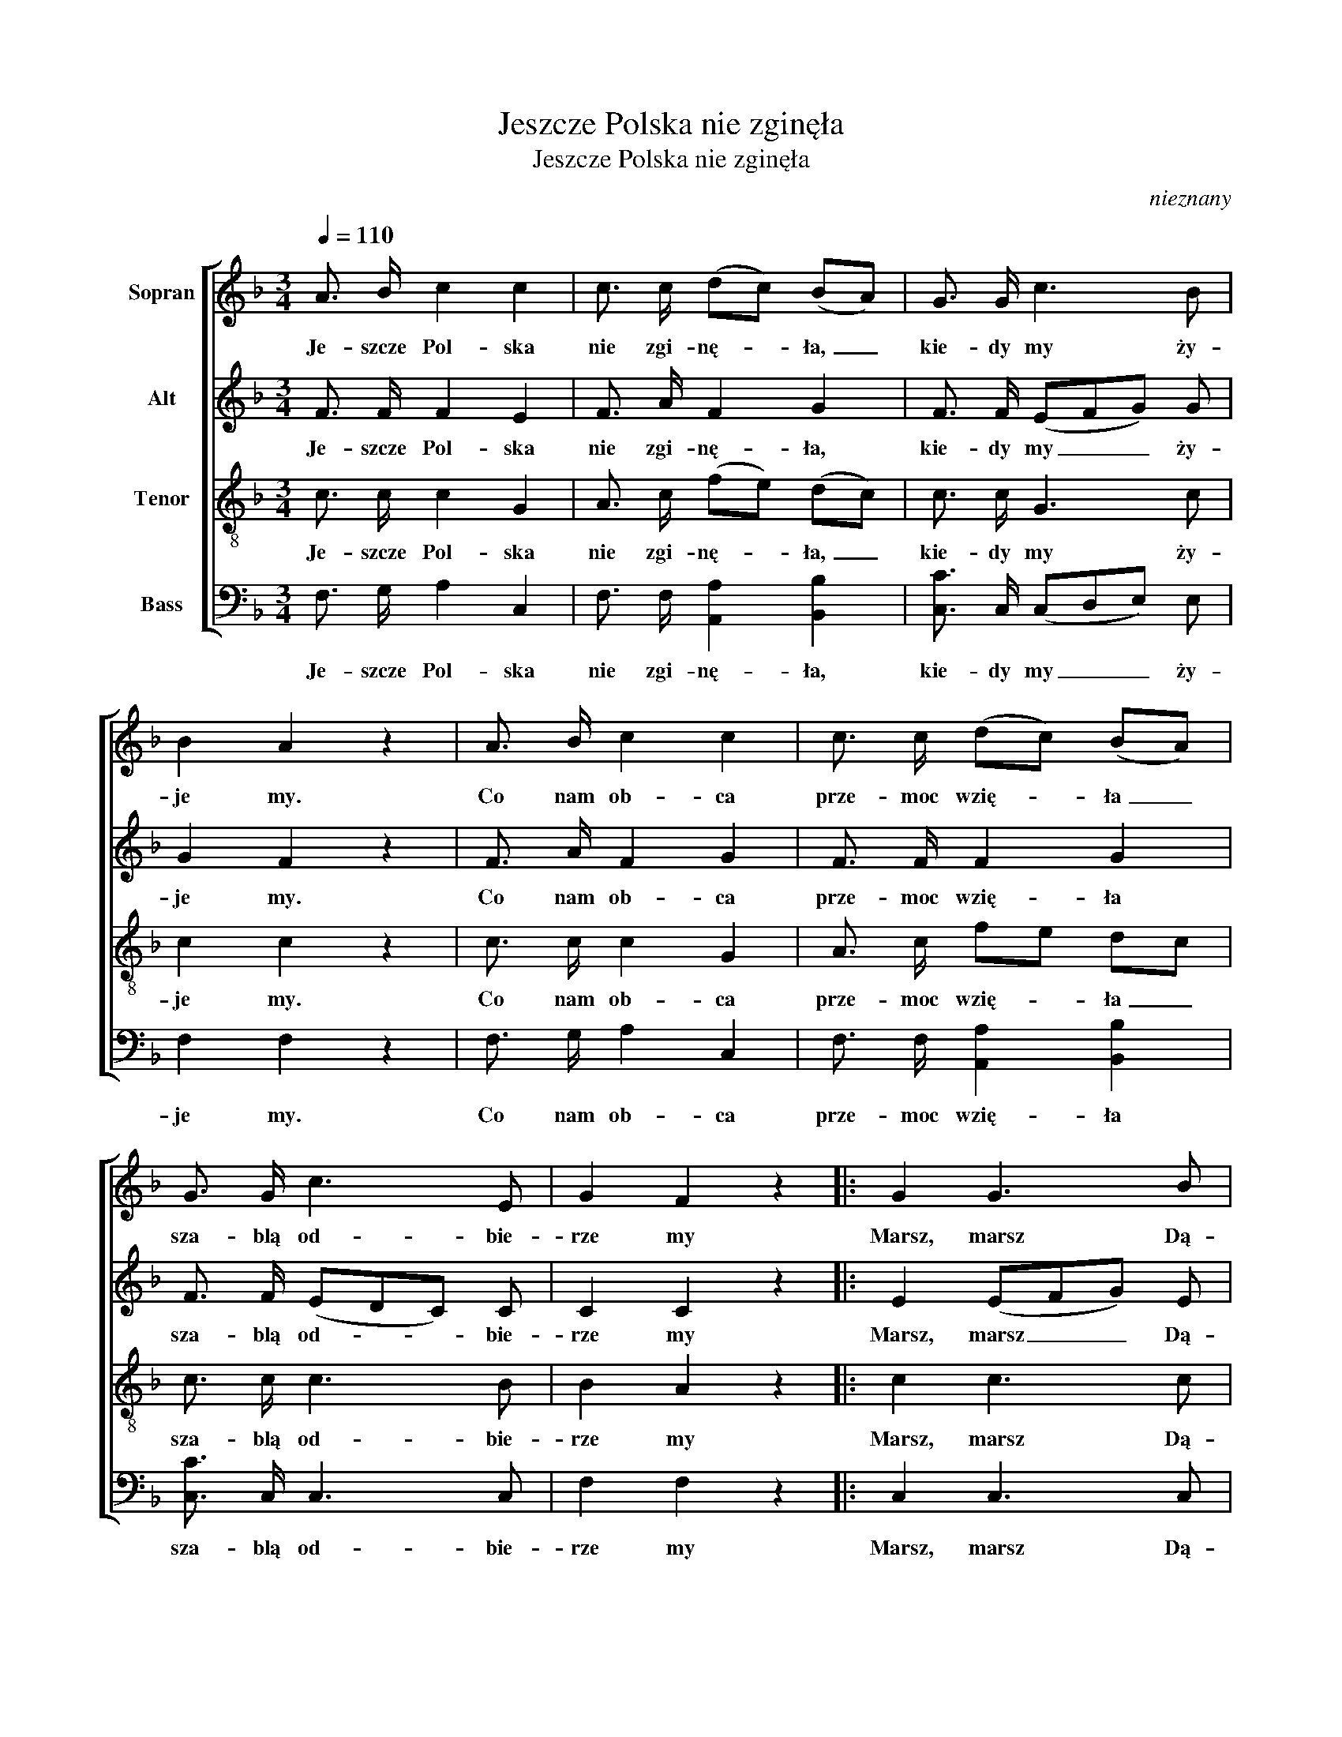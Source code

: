 X:1
T:Jeszcze Polska nie zginęła
T:Jeszcze Polska nie zginęła
C:nieznany
Z:Józef Wybicki
%%score [ 1 2 3 4 ]
L:1/8
Q:1/4=110
M:3/4
K:F
V:1 treble nm="Sopran"
V:2 treble nm="Alt"
V:3 treble-8 nm="Tenor"
V:4 bass nm="Bass"
V:1
 A3/2 B/ c2 c2 | c3/2 c/ (dc) (BA) | G3/2 G/ c3 B | B2 A2 z2 | A3/2 B/ c2 c2 | c3/2 c/ (dc) (BA) | %6
w: Je- szcze Pol- ska|nie zgi- nę- * ła, _|kie- dy my ży-|je my.|Co nam ob- ca|prze- moc wzię- * ła _|
 G3/2 G/ c3 E | G2 F2 z2 |: G2 G3 B | (BA) A4 | B3/2 B/ B2 B d | d2 c4 | A c f3 e | (ed) d4 | %14
w: sza- blą od- bie-|rze my|Marsz, marsz Dą-|bro- * wski,|Z~zie- mi włos- kiej do|Pol- ski!|Za two- im prze-|wo- * dem|
 c3/2 c/ B3 E | G2 F2 z2 :| %16
w: złą- czym się z~na|ro- dem.|
V:2
 F3/2 F/ F2 E2 | F3/2 A/ F2 G2 | F3/2 F/ (EFG) G | G2 F2 z2 | F3/2 A/ F2 G2 | F3/2 F/ F2 G2 | %6
w: Je- szcze Pol- ska|nie zgi- nę- ła,|kie- dy my _ _ ży-|je my.|Co nam ob- ca|prze- moc wzię- ła|
 F3/2 F/ (EDC) C | C2 C2 z2 |: E2 (EFG) E | F2 F4 | F3/2 F/ F2 F B | (BA) A4 | A3 B c c | c2 B4 | %14
w: sza- blą od- * * bie-|rze my|Marsz, marsz _ _ Dą-|bro- wski,|Z~zie- mi włos- kiej do|Pol- * ski!|Za two- im prze-|wo- dem|
 c3/2 c/ G3 E | E2 C2 z2 :| %16
w: złą- czym się z~na|ro- dem.|
V:3
 c3/2 c/ c2 G2 | A3/2 c/ (fe) (dc) | c3/2 c/ G3 c | c2 c2 z2 | c3/2 c/ c2 G2 | A3/2 c/ fe dc | %6
w: Je- szcze Pol- ska|nie zgi- nę- * ła, _|kie- dy my ży-|je my.|Co nam ob- ca|prze- moc wzię- * ła _|
 c3/2 c/ c3 B | B2 A2 z2 |: c2 c3 c | (dc) c4 | d3/2 d/ d2 d f | f2 f4 | c c c3 f | f2 f4 | %14
w: sza- blą od- bie-|rze my|Marsz, marsz Dą-|bro- * wski,|Z~zie- mi włos- kiej do|Pol- ski!|Za two- im prze-|wo- dem|
 c3/2 c/ (fed) c | B2 A2 z2 :| %16
w: złą- czym się _ _ z~na|ro- dem.|
V:4
 F,3/2 G,/ A,2 C,2 | F,3/2 F,/ [A,,A,]2 [B,,B,]2 | [C,C]3/2 C,/ (C,D,E,) E, | F,2 F,2 z2 | %4
w: Je- szcze Pol- ska|nie zgi- nę- ła,|kie- dy my _ _ ży-|je my.|
 F,3/2 G,/ A,2 C,2 | F,3/2 F,/ [A,,A,]2 [B,,B,]2 | [C,C]3/2 C,/ C,3 C, | F,2 F,2 z2 |: C,2 C,3 C, | %9
w: Co nam ob- ca|prze- moc wzię- ła|sza- blą od- bie-|rze my|Marsz, marsz Dą-|
 F,2 F,4 | B,3/2 B,/ B,2 D B, | F,2 F,4 | F,3 G, A, A, | B,2 B,4 | C3/2 C/ C,3 C, | F,2 F,2 z2 :| %16
w: bro- wski,|Z~zie- mi włos- kiej do|Pol- ski!|Za two- im prze-|wo- dem|złą- czym się z~na|ro- dem.|

